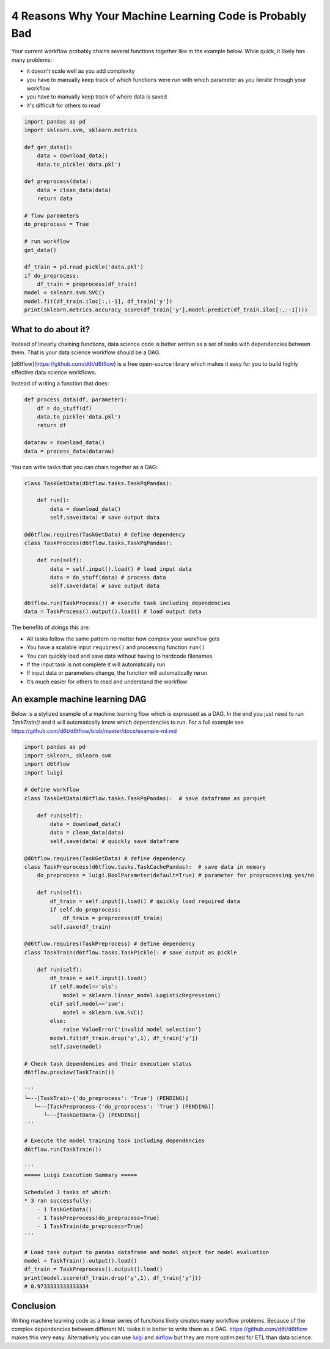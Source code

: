 4 Reasons Why Your Machine Learning Code is Probably Bad
============================================================

Your current workflow probably chains several functions together like in the example below. While quick, it likely has many problems:  

* it doesn't scale well as you add complexity
* you have to manually keep track of which functions were run with which parameter as you iterate through your workflow
* you have to manually keep track of where data is saved
* it's difficult for others to read

.. code-block:: python

    import pandas as pd
    import sklearn.svm, sklearn.metrics

    def get_data():
        data = download_data()
        data.to_pickle('data.pkl')

    def preprocess(data):
        data = clean_data(data)
        return data

    # flow parameters
    do_preprocess = True

    # run workflow
    get_data()

    df_train = pd.read_pickle('data.pkl')
    if do_preprocess:
        df_train = preprocess(df_train)
    model = sklearn.svm.SVC()
    model.fit(df_train.iloc[:,:-1], df_train['y'])
    print(sklearn.metrics.accuracy_score(df_train['y'],model.predict(df_train.iloc[:,:-1])))

What to do about it?
------------------------------------------------------------

Instead of linearly chaining functions, data science code is better written as a set of tasks with dependencies between them. That is your data science workflow should be a DAG.

[d6tflow](https://github.com/d6t/d6tflow) is a free open-source library which makes it easy for you to build highly effective data science workflows.

Instead of writing a function that does:

.. code-block:: python

    def process_data(df, parameter):
        df = do_stuff(df)
        data.to_pickle('data.pkl')
        return df

    dataraw = download_data()
    data = process_data(dataraw)

You can write tasks that you can chain together as a DAG:

.. code-block:: python

    class TaskGetData(d6tflow.tasks.TaskPqPandas):

        def run():
            data = download_data()
            self.save(data) # save output data

    @d6tflow.requires(TaskGetData) # define dependency
    class TaskProcess(d6tflow.tasks.TaskPqPandas):

        def run(self):
            data = self.input().load() # load input data
            data = do_stuff(data) # process data
            self.save(data) # save output data

    d6tflow.run(TaskProcess()) # execute task including dependencies
    data = TaskProcess().output().load() # load output data

The benefits of doings this are:

* All tasks follow the same pattern no matter how complex your workflow gets
* You have a scalable input ``requires()`` and processing function ``run()``
* You can quickly load and save data without having to hardcode filenames
* If the input task is not complete it will automatically run
* If input data or parameters change, the function will automatically rerun
* It’s much easier for others to read and understand the workflow

An example machine learning DAG
------------------------------------------------------------

Below is a stylized example of a machine learning flow which is expressed as a DAG. In the end you just need to run `TaskTrain()` and it will automatically know which dependencies to run. For a full example see https://github.com/d6t/d6tflow/blob/master/docs/example-ml.md

.. code-block:: python

    import pandas as pd
    import sklearn, sklearn.svm
    import d6tflow
    import luigi

    # define workflow
    class TaskGetData(d6tflow.tasks.TaskPqPandas):  # save dataframe as parquet

        def run(self):        
            data = download_data()
            data = clean_data(data)
            self.save(data) # quickly save dataframe

    @d6tflow.requires(TaskGetData) # define dependency
    class TaskPreprocess(d6tflow.tasks.TaskCachePandas):  # save data in memory
        do_preprocess = luigi.BoolParameter(default=True) # parameter for preprocessing yes/no

        def run(self):
            df_train = self.input().load() # quickly load required data
            if self.do_preprocess:
                df_train = preprocess(df_train)
            self.save(df_train)

    @d6tflow.requires(TaskPreprocess) # define dependency
    class TaskTrain(d6tflow.tasks.TaskPickle): # save output as pickle

        def run(self):
            df_train = self.input().load()
            if self.model=='ols':
                model = sklearn.linear_model.LogisticRegression()
            elif self.model=='svm':
                model = sklearn.svm.SVC()
            else:
                raise ValueError('invalid model selection')
            model.fit(df_train.drop('y',1), df_train['y'])
            self.save(model)

    # Check task dependencies and their execution status
    d6tflow.preview(TaskTrain())

    '''
    └─--[TaskTrain-{'do_preprocess': 'True'} (PENDING)]
       └─--[TaskPreprocess-{'do_preprocess': 'True'} (PENDING)]
          └─--[TaskGetData-{} (PENDING)]
    '''

    # Execute the model training task including dependencies
    d6tflow.run(TaskTrain())

    '''
    ===== Luigi Execution Summary =====

    Scheduled 3 tasks of which:
    * 3 ran successfully:
        - 1 TaskGetData()
        - 1 TaskPreprocess(do_preprocess=True)
        - 1 TaskTrain(do_preprocess=True)
    '''

    # Load task output to pandas dataframe and model object for model evaluation
    model = TaskTrain().output().load()
    df_train = TaskPreprocess().output().load()
    print(model.score(df_train.drop('y',1), df_train['y']))
    # 0.9733333333333334

Conclusion
------------------------------------------------------------

Writing machine learning code as a linear series of functions likely creates many workflow problems. Because of the complex dependencies between different ML tasks it is better to write them as a DAG. https://github.com/d6t/d6tflow makes this very easy. Alternatively you can use `luigi 
<https://github.com/spotify/luigi>`_ and `airflow 
<https://airflow.apache.org/>`_  but they are more optimized for ETL than data science.